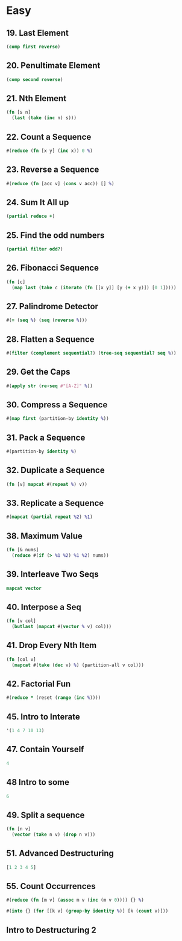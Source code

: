 * Easy

** 19. Last Element
#+BEGIN_SRC clojure
(comp first reverse)
#+END_SRC

** 20. Penultimate Element
#+BEGIN_SRC clojure
(comp second reverse)
#+END_SRC

** 21. Nth Element
#+BEGIN_SRC clojure
(fn [s n] 
  (last (take (inc n) s)))
#+END_SRC

** 22. Count a Sequence
#+BEGIN_SRC clojure
#(reduce (fn [x y] (inc x)) 0 %)
#+END_SRC

** 23. Reverse a Sequence
#+BEGIN_SRC clojure
#(reduce (fn [acc v] (cons v acc)) [] %)
#+END_SRC

** 24. Sum It All up
#+BEGIN_SRC clojure
(partial reduce +)
#+END_SRC

** 25. Find the odd numbers
#+BEGIN_SRC clojure
(partial filter odd?)
#+END_SRC

** 26. Fibonacci Sequence
#+BEGIN_SRC clojure
(fn [c] 
  (map last (take c (iterate (fn [[x y]] [y (+ x y)]) [0 1]))))
#+END_SRC

** 27. Palindrome Detector
#+BEGIN_SRC clojure
#(= (seq %) (seq (reverse %)))
#+END_SRC

** 28. Flatten a Sequence
#+BEGIN_SRC clojure
#(filter (complement sequential?) (tree-seq sequential? seq %))
#+END_SRC

** 29. Get the Caps
#+BEGIN_SRC clojure
#(apply str (re-seq #"[A-Z]" %))
#+END_SRC

** 30. Compress a Sequence
#+BEGIN_SRC clojure
#(map first (partition-by identity %))
#+END_SRC

** 31. Pack a Sequence
#+BEGIN_SRC clojure
#(partition-by identity %)
#+END_SRC

** 32. Duplicate a Sequence
#+BEGIN_SRC clojure
(fn [v] mapcat #(repeat %) v))
#+END_SRC

** 33. Replicate a Sequence
#+BEGIN_SRC clojure
#(mapcat (partial repeat %2) %1)
#+END_SRC

** 38. Maximum Value
#+BEGIN_SRC clojure
(fn [& nums] 
  (reduce #(if (> %1 %2) %1 %2) nums))
#+END_SRC

** 39. Interleave Two Seqs
#+BEGIN_SRC clojure
mapcat vector
#+END_SRC

** 40. Interpose a Seq
#+BEGIN_SRC clojure
(fn [v col] 
  (butlast (mapcat #(vector % v) col)))
#+END_SRC

** 41. Drop Every Nth Item
#+BEGIN_SRC clojure
(fn [col v] 
  (mapcat #(take (dec v) %) (partition-all v col)))
#+END_SRC

** 42. Factorial Fun
#+BEGIN_SRC clojure
#(reduce * (reset (range (inc %))))
#+END_SRC

** 45. Intro to Interate
#+BEGIN_SRC clojure
'(1 4 7 10 13)
#+END_SRC

** 47. Contain Yourself
#+BEGIN_SRC clojure
4
#+END_SRC

** 48 Intro to some
#+BEGIN_SRC clojure
6
#+END_SRC

** 49. Split a sequence
#+BEGIN_SRC clojure
(fn [n v]
  (vector (take n v) (drop n v)))
#+END_SRC

** 51. Advanced Destructuring
#+BEGIN_SRC clojure
[1 2 3 4 5]
#+END_SRC

** 55. Count Occurrences
#+BEGIN_SRC clojure
#(reduce (fn [m v] (assoc m v (inc (m v 0)))) {} %)

#(into {} (for [[k v] (group-by identity %)] [k (count v)]))
#+END_SRC

** Intro to Destructuring 2
